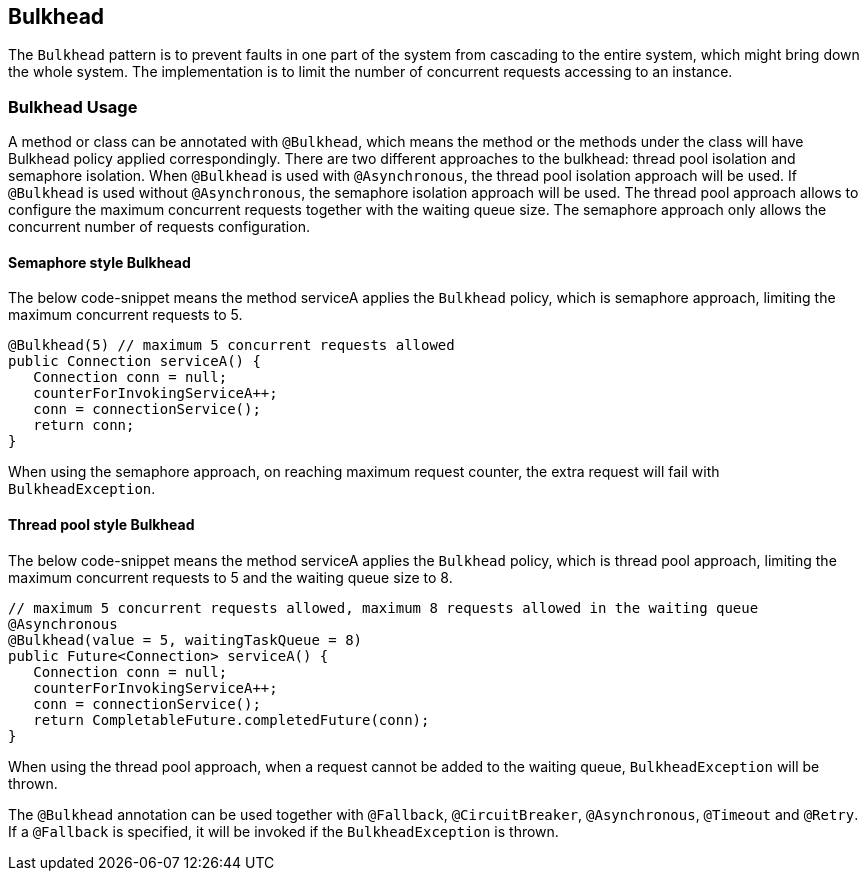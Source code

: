 //
// Copyright (c) 2017 Contributors to the Eclipse Foundation
//
// See the NOTICE file(s) distributed with this work for additional
// information regarding copyright ownership.
//
// Licensed under the Apache License, Version 2.0 (the "License");
// You may not use this file except in compliance with the License.
// You may obtain a copy of the License at
//
//    http://www.apache.org/licenses/LICENSE-2.0
//
// Unless required by applicable law or agreed to in writing, software
// distributed under the License is distributed on an "AS IS" BASIS,
// WITHOUT WARRANTIES OR CONDITIONS OF ANY KIND, either express or implied.
// See the License for the specific language governing permissions and
// limitations under the License.
// Contributors:
// Emily Jiang

[[bulkhead]]
== Bulkhead

The `Bulkhead` pattern is to prevent faults in one part of the system from cascading to the entire system, which might bring down the whole system.
The implementation is to limit the number of concurrent requests accessing to an instance.

=== Bulkhead Usage
A method or class can be annotated with `@Bulkhead`, which means the method or the methods under the class will have Bulkhead policy applied correspondingly.
There are two different approaches to the bulkhead: thread pool isolation and semaphore isolation.
When `@Bulkhead` is used with `@Asynchronous`, the thread pool isolation approach will be used.
If `@Bulkhead` is used without `@Asynchronous`, the semaphore isolation approach will be used.
The thread pool approach allows to configure the maximum concurrent requests together with the waiting queue size.
The semaphore approach only allows the concurrent number of requests configuration.

==== Semaphore style Bulkhead

The below code-snippet means the method serviceA applies the `Bulkhead` policy, which is semaphore approach, limiting the maximum concurrent requests to 5.

[source, java]
----
@Bulkhead(5) // maximum 5 concurrent requests allowed
public Connection serviceA() {
   Connection conn = null;
   counterForInvokingServiceA++;
   conn = connectionService();
   return conn;
}
----

When using the semaphore approach, on reaching maximum request counter, the extra request will fail with `BulkheadException`.


==== Thread pool style Bulkhead

The below code-snippet means the method serviceA applies the `Bulkhead` policy, which is thread pool approach, limiting the maximum concurrent requests to 5 and the waiting queue size to 8.

[source, java]
----
// maximum 5 concurrent requests allowed, maximum 8 requests allowed in the waiting queue
@Asynchronous
@Bulkhead(value = 5, waitingTaskQueue = 8)
public Future<Connection> serviceA() {
   Connection conn = null;
   counterForInvokingServiceA++;
   conn = connectionService();
   return CompletableFuture.completedFuture(conn);
}
----


When using the thread pool approach, when a request cannot be added to the waiting queue, `BulkheadException` will be thrown.

The `@Bulkhead` annotation can be used together with `@Fallback`, `@CircuitBreaker`, `@Asynchronous`, `@Timeout` and `@Retry`.
If a `@Fallback` is specified, it will be invoked if the `BulkheadException` is thrown.
